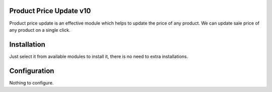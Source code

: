 Product Price Update v10
========================

Product price update is an effective module which helps to update the price of any product.
We can update sale price  of any product on a single click.

Installation
============

Just select it from available modules to install it, there is no need to extra installations.

Configuration
=============

Nothing to configure.



